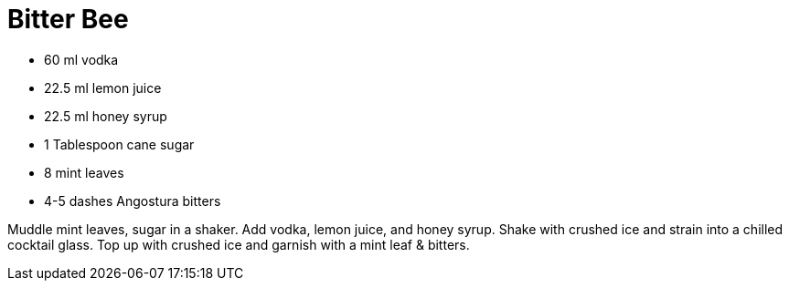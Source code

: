 = Bitter Bee

* 60 ml vodka
* 22.5 ml lemon juice
* 22.5 ml honey syrup
* 1 Tablespoon cane sugar
* 8 mint leaves
* 4-5 dashes Angostura bitters

Muddle mint leaves, sugar in a shaker. 
Add vodka, lemon juice, and honey syrup. 
Shake with crushed ice and strain into a chilled cocktail glass. 
Top up with crushed ice and garnish with a mint leaf & bitters.